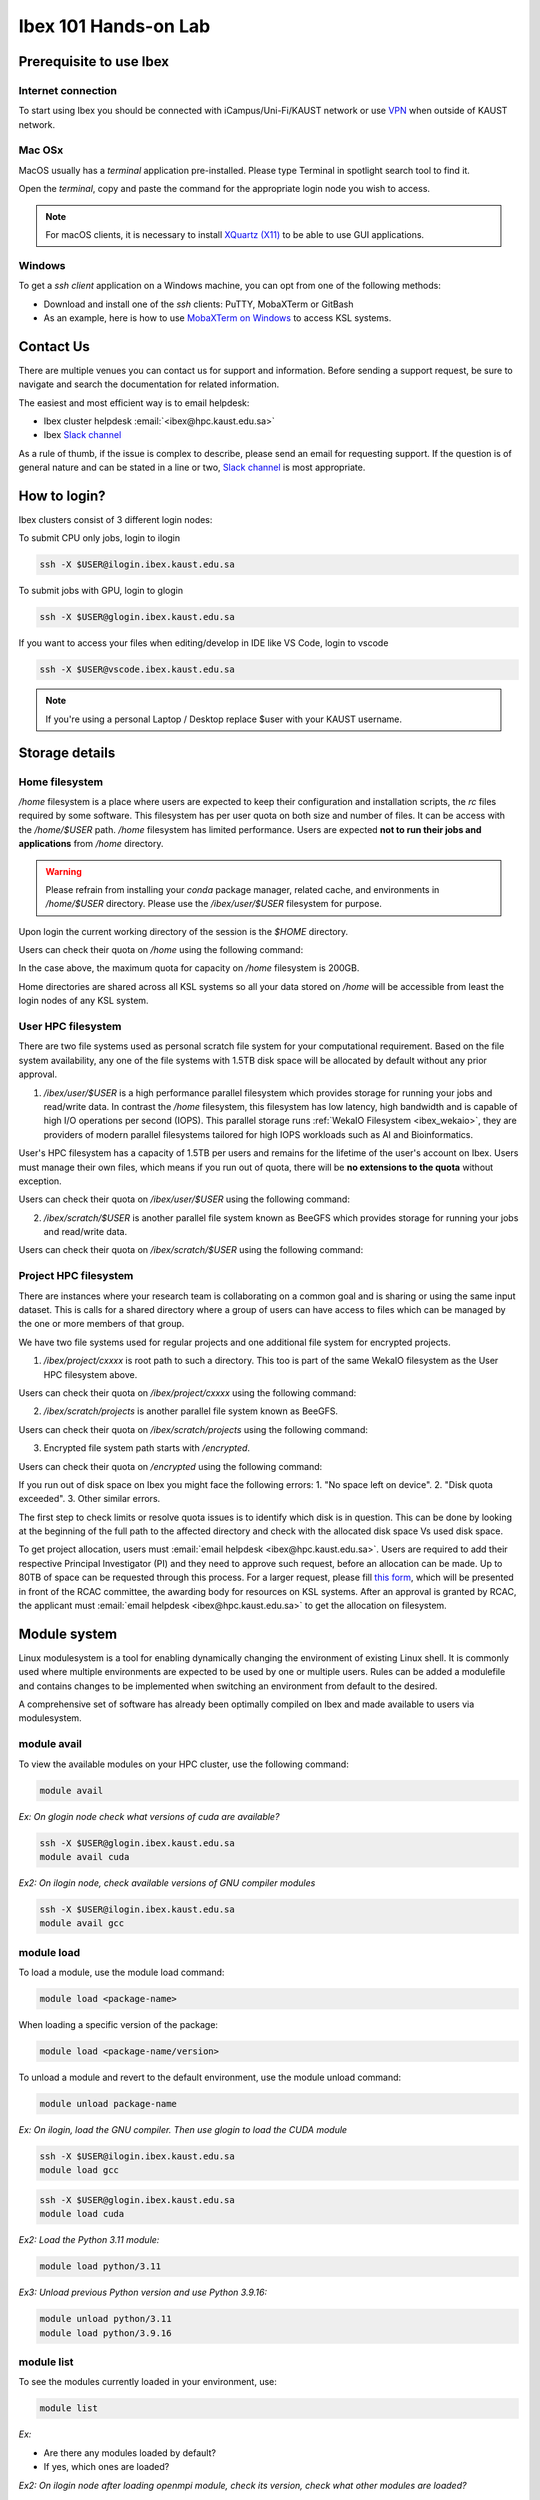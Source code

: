 .. sectionauthor:: Mohsin Ahmed Shaikh <mohsin.shaikh@kaust.edu.sa>
.. meta::
    :description: Ibex Training lab
    :keywords: training, resource, guide, Matlab, slurm

.. _ibex_101_lab:

============================================================
Ibex 101 Hands-on Lab
============================================================

Prerequisite to use Ibex
=========================

Internet connection
---------------------

To start using Ibex you should be connected with iCampus/Uni-Fi/KAUST network or use `VPN <https://it.kaust.edu.sa/docs/default-source/services/network-connectivity/kaust-vpn/setup-kuast-vpn-and-duo.pdf?sfvrsn=8c0c88c7_4>`_ when outside of KAUST network.


Mac OSx
---------

MacOS usually has a `terminal` application pre-installed. Please type Terminal in spotlight search tool to find it. 

.. image:: ../systems/static/MacOS.png
   
Open the `terminal`, copy and paste the command for the appropriate login node you wish to access. 

.. note::
    For macOS clients, it is necessary to install `XQuartz (X11) <https://www.xquartz.org/>`_ to be able to use GUI applications.


Windows
---------

To get a `ssh client` application on a Windows machine, you can opt from one of the following methods:

* Download and install one of the `ssh` clients: PuTTY, MobaXTerm or GitBash
* As an example, here is how to use `MobaXTerm on Windows <https://www.youtube.com/watch?v=xfAydE_0iQo&list=PLaUmtPLggqqm4tFTwhCB48gUAhI5ei2cx&index=19>`_ to access KSL systems.

.. image:: ../systems/static/Windows_Moba.png


Contact Us
===========

There are multiple venues you can contact us for support and information. Before sending a support request, be sure to navigate and search the documentation for related information. 

The easiest and most efficient way is to email helpdesk:

* Ibex cluster helpdesk   :email:`<ibex@hpc.kaust.edu.sa>`
* Ibex `Slack channel <https://app.slack.com/client/T5CEBNQBA/C5CEBNS0Y>`_      
  
As a rule of thumb, if the issue is complex to describe, please send an email for requesting support. If the question is of general nature and can be stated in a line or two,  `Slack channel <https://app.slack.com/client/T5CEBNQBA/C5CEBNS0Y>`_ is most appropriate. 

How to login?
==============

Ibex clusters consist of 3 different login nodes:

To submit CPU only jobs, login to ilogin

.. code-block:: bash

    ssh -X $USER@ilogin.ibex.kaust.edu.sa

To submit jobs with GPU, login to glogin

.. code-block:: bash

    ssh -X $USER@glogin.ibex.kaust.edu.sa

If you want to access your files when editing/develop in IDE like VS Code, login to vscode

.. code-block:: bash

    ssh -X $USER@vscode.ibex.kaust.edu.sa

.. note::
    If you're using a personal Laptop / Desktop replace $user with your KAUST username.


Storage details
================

Home filesystem
----------------

`/home` filesystem is a place where users are expected to keep their configuration and installation scripts, the `rc` files required by some software. This filesystem has per user quota on both size and number of files. It can be access with the `/home/$USER` path. `/home` filesystem has limited performance. Users are expected **not to run their jobs and applications** from `/home` directory.

.. warning:: 
    Please refrain from installing your `conda` package manager, related cache, and environments in `/home/$USER` directory. Please use the `/ibex/user/$USER` filesystem for purpose.  

Upon login the current working directory of the session is the `$HOME` directory.

Users can check their quota on `/home` using the following command:

.. code-block:: bash
    :caption: Command to check the quota on `/home` filesystem

    $ quota -s

    Disk quotas for user ###### (uid ######): 
     Filesystem   space   quota   limit   grace   files   quota   limit   grace
    fs-nfs-60.admin.vis.kaust.edu.sa:/home/home
                   178G    180G    200G            853k   4295m   4295m  

In the case above, the maximum quota for capacity on `/home` filesystem is 200GB. 

Home directories are shared across all KSL systems so all your data stored on `/home` will be accessible from least the login nodes of any KSL system.

User HPC filesystem
--------------------

There are two file systems used as personal scratch file system for your computational requirement. Based on the file system 
availability, any one of the file systems with 1.5TB disk space will be allocated by default without any prior approval. 

1. `/ibex/user/$USER` is a high performance parallel filesystem which provides storage for running your jobs and read/write data. In contrast the `/home` filesystem, this filesystem has low latency, high bandwidth and is capable of high I/O operations per second (IOPS). This parallel storage runs :ref:`WekaIO Filesystem <ibex_wekaio>`, they are providers of modern parallel filesystems tailored for high IOPS workloads such as AI and Bioinformatics. 

User's HPC filesystem has a capacity of 1.5TB per users and remains for the lifetime of the user's account on Ibex. Users must manage their own files, which means if you run out of quota, there will be **no extensions to the quota** without exception. 

Users can check their quota on `/ibex/user/$USER` using the following command:

.. code-block:: bash
    :caption: Command to check the quota on `/ibex/user/` filesystem

        $ df -h /ibex/user/$USER
        Filesystem      Size  Used Avail Use% Mounted on
        user            1.5T  1.3T  274G  83% /ibex/user         853k   4295m   4295m  


2. `/ibex/scratch/$USER` is another parallel file system known as BeeGFS which provides storage for running your jobs and read/write data.

Users can check their quota on `/ibex/scratch/$USER` using the following command:

.. code-block:: bash
    :caption: Command to check the quota on `/ibex/scratch/$USER/` filesystem

        $ bquota  
        Quota information for IBEX filesystems: 
        Scratch (/ibex/scratch):  Used:0.00GB   Limit:25.00 GB


Project HPC filesystem
-----------------------

There are instances where your research team is collaborating on a common goal and is sharing or using the same input dataset. This is calls for a shared directory where a group of users can have access to files which can be managed by the one or more members of that group. 

We have two file systems used for regular projects and one additional file system for encrypted projects.

1. `/ibex/project/cxxxx` is root path to such a directory. This too is part of the same WekaIO filesystem as the User HPC filesystem above.

Users can check their quota on `/ibex/project/cxxxx` using the following command:

.. code-block:: bash
    :caption: Command to check the quota on `/ibex/project/cxxxx` filesystem

        $ df -h /ibex/project/c2247 
        Filesystem      Size  Used Avail Use% Mounted on 
        project          13T   12T  1.2T  92% /ibex/project

2. `/ibex/scratch/projects` is another parallel file system known as BeeGFS.

Users can check their quota on `/ibex/scratch/projects` using the following command:

.. code-block:: bash
    :caption: Command to check the quota on `/ibex/scratch/projects` filesystem

        $ bquota -g ibex-c2123 
        Quota information for IBEX filesystems: 
        Fast Scratch        (/ibex/fscratch):   Used:       0.00 GB   Limit:       0.00 GB 
        Projects    (/ibex/scratch/projects):   Used:   10740.97 GB   Limit:   20480.00 GB

3. Encrypted file system path starts with `/encrypted`.

Users can check their quota on `/encrypted` using the following command:

.. code-block:: bash
    :caption: Command to check the quota on `/encrypted` filesystem

        $ df -h /encrypted/e3001 
        Filesystem      Size  Used Avail Use% Mounted on 
        ddn606-fs1      200T  127T   74T  64% /encrypted/e3001

If you run out of disk space on Ibex you might face the following errors: 
1. "No space left on device".
2. "Disk quota exceeded".
3. Other similar errors. 

The first step to check limits or resolve quota issues is to identify which disk is in question. This can be done by looking at the 
beginning of the full path to the affected directory and check with the allocated disk space Vs used disk space.

To get project allocation, users must :email:`email helpdesk <ibex@hpc.kaust.edu.sa>`. Users are required to add their respective Principal Investigator (PI) and they need to approve such request, before an allocation can be made. Up to 80TB of space can be requested through this process. For a larger request, please fill `this form <https://www.hpc.kaust.edu.sa/sites/default/files/files/public/documents/KSL_Project_Proposal.doc>`_, which will be presented in front of the RCAC committee, the awarding body for resources on KSL systems. After an approval is granted by RCAC, the applicant must :email:`email helpdesk <ibex@hpc.kaust.edu.sa>` to get the allocation on filesystem.

Module system
===============

Linux modulesystem is a tool for enabling dynamically changing the environment of existing Linux shell. It is commonly used where multiple environments are expected to be used by one or multiple users. Rules can be added a modulefile and contains changes to be implemented when switching an environment from default to the desired.

A comprehensive set of software has already been optimally compiled on Ibex and made available to users via modulesystem.

module avail
-------------

To view the available modules on your HPC cluster, use the following command:

.. code-block:: bash

    module avail

`Ex: On glogin node check what versions of cuda are available?`

.. code-block:: bash

    ssh -X $USER@glogin.ibex.kaust.edu.sa
    module avail cuda

`Ex2: On ilogin node, check available versions of GNU compiler modules`

.. code-block:: bash

    ssh -X $USER@ilogin.ibex.kaust.edu.sa
    module avail gcc

module load
------------

To load a module, use the module load command:

.. code-block:: bash

    module load <package-name>

When loading a specific version of the package:

.. code-block:: bash

    module load <package-name/version>

To unload a module and revert to the default environment, use the module unload command:

.. code-block:: bash

    module unload package-name

`Ex: On ilogin, load the GNU compiler. Then use glogin to load the CUDA module`

.. code-block:: bash

    ssh -X $USER@ilogin.ibex.kaust.edu.sa
    module load gcc

.. code-block:: bash

    ssh -X $USER@glogin.ibex.kaust.edu.sa
    module load cuda

`Ex2: Load the Python 3.11 module:`

.. code-block:: bash

    module load python/3.11

`Ex3: Unload previous Python version and use Python 3.9.16:`

.. code-block:: bash

    module unload python/3.11
    module load python/3.9.16

module list
------------

To see the modules currently loaded in your environment, use:

.. code-block:: bash

    module list

`Ex:`

- Are there any modules loaded by default?
- If yes, which ones are loaded?

`Ex2: On ilogin node after loading openmpi module, check its version, check what other modules are loaded?`

.. code-block:: bash

    ssh -X $USER@ilogin.ibex.kaust.edu.sa
    module load openmpi
    module list


Using SLURM
=============

SLURM jobscript explained
---------------------------

Batch jobs can be submitted to SLURM scheduler so they can run when the requested resources are available for use. This section introduces what a jobscript is and how to configure it to request different allocatable resources.

You can find all the jobscripts for the labs at this `repo <https://github.com/kaust-rccl/ibex_101_labs>`_

Please clone it using the command:

.. code-block:: bash

    git clone https://github.com/kaust-rccl/ibex_101_labs.git


Basic jobscript
----------------

A typical jobscript has two major sections:

- SLURM Directives.

- The commands to run on allocated computational resource.

.. code-block:: bash

    #!/bin/bash -l
    #SBATCH --time=00:10:00
    #SBATCH --reservation=ibex-101


    echo "helloworld"

Since we didn't specify to slurm the amount of cpus and memory needed, it will allocate the default 2GB memory with 1 CPU.

.. note::
    The reservation ibex-101 is used for the Hands-on session period only.

Job submission for multi-CPUs
------------------------------

.. code-block:: bash

    #!/bin/bash -l

    #SBATCH --ntasks=4
    #SBATCH --ntasks-per-node=4
    #SBATCH --time=00:10:00
    #SBATCH --reservation=ibex-101

    srun -n 4 echo "Hello world!"

Using `sbatch` command submits your jobscript to SLURM.

- Upon successful submission a unique job ID is assigned.

- Job is queued and awaits allocation of the requested resources.

- A priority is assigned to each job based on first come basis.

.. code-block:: bash

    > sbatch my-jobscript.slurm
    Submitted batch job 33204519

Job monitoring
----------------

The `squeue` command shows the current jobs in the SLURM queue.

You can use `--user` to only show your jobs.

.. code-block:: bash

    squeue --user=$USER

`Ex: Use sbatch command to submit a jobscript, then check its status.`

`Questions:`

- What is the state of your job?

- Which node is your job assigned to (if running)?

Job accounting
----------------

The `sacct` command shows detailed information about past jobs, including completed, failed, or canceled jobs.

`Ex: You want to view details of your completed or canceled job.`

.. code-block:: bash

    sacct --user=$USER

Add more detail by using:

.. code-block:: bash

    sacct --user=$USER --format=JobID,JobName,Partition,State,ExitCode

`Questions:`

- What is the state of your job (e.g., COMPLETED, FAILED)?

- What was the exit code of your job?


Job cancelling
----------------

The `scancel` command cancels a job in the SLURM queue.

.. code-block:: bash

    scancel <job_id>

`Ex: Submit a job, cancel it then verify it has been removed from queue:`

Save this script as `my-jobscript.slurm`

.. code-block:: bash

    #!/bin/bash -l
    #SBATCH --time=00:10:00
    #SBATCH --reservation=ibex-101

    sleep 300


.. code-block:: bash

    sbatch my-jobscript.slurm
    Submitted batch job 33204519
    scancel 33204519
    squeue --user=$USER

SLURM standard output / error files
-------------------------------------

When you submit a job to SLURM using a jobscript, the output and error messages are redirected to the files slurm-<jobid>.out and slurm-<jobid>.err by default.

You can specify the name for these files to include the jobid in the filename, using the following SLURM options in your jobscript.

.. code-block:: bash

    #SBATCH --output=QC.%j.out		## Console output file
    #SBATCH --error=QC.%j.err		## Console error file

When you submit the script using sbatch, the files will be generated as following.

.. code-block:: bash

    $ sbatch myscript.slurm
    Submitted batch job 37104135
    $ ls *.out
    QC.37104135.out
    $ ls *.err
    QC.37104135.err

You can also include the hostname of the node being used.

.. code-block:: bash

    #SBATCH --output=QC.%j.%N.out		## Console output file
    #SBATCH --error=QC.%j.%N.err		## Console error file

When you submit the script using sbatch, the files will be generated as following.

.. code-block:: bash

    $ sbatch myscript.slurm
    Submitted batch job 37104136
    $ ls *.out
    QC.37104135.out QC.37104136.gpu214-14.out
    $ ls *.err
    QC.37104135.err QC.37104136.gpu214-14.err

Job monitoring with "Job name"
--------------------------------

You can use --job-name in your jobscript to easily find your job in squeue using the given name.

.. code-block:: bash

    #SBATCH --job-name=QC			## Name of your job

Now when you run squeue, you will find it listed as

.. code-block:: bash

    $ squeue --user=$USER

    JOBID PARTITION     NAME     USER ST       TIME  NODES NODELIST(REASON)
    37104585    gpu     QC   username  R       1:25      1 gpu214-14

Email notifications
---------------------

SLURM's email notification feature allows users to receive email updates about the status of their submitted jobs. This is particularly useful for monitoring job progress and being informed when a job starts, ends, or fails.

How to Enable Email Notifications in SLURM?

You can use the following options in your jobscript to configure email notifications:

.. code-block:: bash

    --mail-type=<ALL/BEGIN/END/FAIL> #Specifies when to send email notifications.
    --mail-user=<email>              #Specifies the email address to which notifications should be sent.


Options for `--mail-type` include:

- BEGIN: Send an email when the job begins.
- END: Send an email when the job finishes successfully.
- FAIL: Send an email if the job fails.
- ALL: Send emails for all job events (begin, end, fail, etc.).

`EX: Run a job with email notifications configured`

Using the script `job_with_email.slurm`

.. code-block:: bash

    #!/bin/bash -l
    #SBATCH --job-name=email_example        # Job name
    #SBATCH --output=email_example.out      # Standard output log
    #SBATCH --error=email_example.err       # Error log
    #SBATCH --nodes=1                       # Number of nodes
    #SBATCH --ntasks=1                      # Number of tasks
    #SBATCH --time=00:05:00                 # Time limit (hh:mm:ss)
    #SBATCH --mail-type=ALL                 # Send email for all job events
    #SBATCH --mail-user=your_email@kaust.edu.sa  # Your KAUST email address
    #SBATCH --reservatin=ibex-101            # use ibex-101 reservation

    # Print some information about the job
    echo "Job started on $(hostname) at $(date)"

    # Simulate some work
    sleep 60

    # Job completion message
    echo "Job completed at $(date)"

submit the job using `sbatch`

.. code-block:: bash

    $ sbatch job_with_email.slurm
    Submitted batch job 37105347


In this exmaple you should receive emails at the specified address (your_email@kaust.edu.sa) when the job:
Starts (BEGIN event), completes successfully (END event) or fails (if an error occurs).

Example email Notifications:

- BEGIN notification

.. code-block:: bash

    Slurm Job_id=37105347 Name=email_example Began, Queued time 00:00:01

- END notification

.. code-block:: bash

    Slurm Job_id=37105347 Name=email_example Ended, Run time 00:01:00, COMPLETED, ExitCode 0

- FAIL notification

.. code-block:: bash

    Slurm Job_id=37105347 Name=email_example Ended, Run time 00:00:00, COMPLETED, ExitCode 0


SLURM job examples
====================

CPU jobs
---------

Single cpu job

.. code-block:: bash

    #!/bin/bash -l
    #SBATCH --time=00:10:00
    #SBATCH --ntasks=1
    #SBATCH --cpus-per-task=1
    #SBATCH --reservation=ibex-101

    echo "Hello world!"

Multithreaded job single node (openmp)

.. code-block:: bash

    #!/bin/bash -l
    #SBATCH --time=00:10:00
    #SBATCH --ntasks=1
    #SBATCH --cpus-per-task=4
    #SBATCH --reservation=ibex-101

    module load gcc

    export OMP_NUM_THREADS=4
    export OMP_PLACES=cores
    export OMP_PROC_BIND=close

    srun -c 4 ./openmp_hello_world

MPI job single node

.. code-block:: bash

    #!/bin/bash -l
    #SBATCH --time=00:10:00
    #SBATCH --ntasks=4
    #SBATCH --tasks-per-node=4
    #SBATCH --reservation=ibex-101

    # Load the OpenMPI module
    module load openmpi

    # Print some information about the job
    echo "Job running on $(hostname)"
    echo "Number of tasks: $SLURM_NTASKS"
    echo "Nodes allocated: $SLURM_JOB_NODELIST"

    # Run the MPI program
    mpirun -np 4 ./mpi_hello_world

MPI job multinode

.. code-block:: bash

    #!/bin/bash -l
    #SBATCH --time=00:10:00
    #SBATCH --nodes=2
    #SBATCH --ntasks=8
    #SBATCH --ntasks-per-node=4
    #SBATCH --reservation=ibex-101

    # Load the OpenMPI module
    module load openmpi

    # Print some information about the job
    echo "Job running on $(hostname)"
    echo "Number of tasks: $SLURM_NTASKS"
    echo "Nodes allocated: $SLURM_JOB_NODELIST"

    # Run the MPI program
    mpirun -np 8 ./mpi_hello_world

GPU jobs
---------

Single gpu job

.. code-block:: bash

    #!/bin/bash -l
    #SBATCH --time=00:10:00
    #SBATCH --gpus=1
    #SBATCH --reservation=ibex-101

    module load cuda/11.8
    nvidia-smi

Multiple GPUs single node

.. code-block:: bash

    #!/bin/bash -l
    #SBATCH --time=00:10:00
    #SBATCH --cpus-per-task=2
    #SBATCH --mem=32G
    #SBATCH --gpus=2
    #SBATCH --gpus-per-node=2
    #SBATCH --constraint=gtx1080ti
    #SBATCH --reservation=ibex-101

    module load cuda/11.8
    srun -c 2 ./multi_gpu_program

Multiple GPUs on Multiple nodes

.. code-block:: bash

    #!/bin/bash -l
    #SBATCH --time=00:10:00
    #SBATCH --nodes=2
    #SBATCH --ntasks=2
    #SBATCH --ntasks-per-node=1
    #SBATCH --cpus-per-task=6
    #SBATCH --mem=32G
    #SBATCH --gpus=4
    #SBATCH --gpus-per-node=2
    #SBATCH --constraint=gtx1080ti
    #SBATCH --reservation=ibex-101


    module load cuda/11.8

    srun -n 2 -N 2 -c 6 ./multi_gpu_program

constraints
------------

CPU constraints

.. list-table:: **CPU Compute nodes in Ibex cluster**
   :widths: 40 20 15 15 15 15 20 30 20
   :header-rows: 1

   * - CPU Family
     - CPU
     - Nodes
     - Cores/node
     - Clock (GHz)
     - FLOPS
     - Memory
     - SLURM constraints
     - local storage
   * - Intel Skylake
     - skylake
     - 106
     - 40
     - 2.60
     - 32
     - 350GB
     - intel, skylake
     - 744GB
   * - Intel Cascade Lake
     - cascadelake
     - 106
     - 40
     - 2.50
     - 32
     - 350GB
     - intel, cascadelake
     - 744GB
   * - AMD Rome
     - Rome
     - 108
     - 128
     - 2.00
     - 32
     - 475GB  
     - amd, rome
     - 744GB

`Ex: In your jobscript use intel node then change it to an amd node submit and confirm the CPU type each time using lscpu command`

.. code-block:: bash

    #!/bin/bash -l
    #SBATCH --time=00:10:00
    #SBATCH --ntasks=1
    #SBATCH --cpus-per-task=1
    #SBATCH --constraint=intel #amd
    #SBATCH --reservation=ibex-101

    lscpu

Large memory nodes

Some nodes have larger memory for workloads which require loading big data in memory, e.g. some bioinformatics workloads, or data processing/wrangling creating input data for Machine Learning and Deep Learning training jobs.

.. list-table:: **Large memory Compute nodes in Ibex cluster**
   :widths: 40 20 15 15 15 15 20 30 20
   :header-rows: 1

   * - CPU Family
     - CPU
     - Nodes
     - Cores/node
     - Clock (GHz)
     - FLOPS
     - Memory
     - local Storage
     - SLURM constraints
   * - Intel Cascade Lake
     - cascadelake
     - 18
     - 48
     - 4.20
     - 32
     - 3TB  
     - 6TB
     - intel, largemem, cascadelake
   * - Intel Skylake
     - skylake
     - 4
     - 32
     - 3.70
     - 32
     - 3TB
     - 10TB
     - intel, largemem, skylake

`Ex: In your jobscript use specify a large memory node, submit and confirm the memory size using free -h command`

.. code-block:: bash

    #!/bin/bash -l
    #SBATCH --time=00:10:00
    #SBATCH --ntasks=1
    #SBATCH --mem=1200G
    #SBATCH --constraint=largemem
    #SBATCH --reservation=ibex-101

    free -h


GPU constraints

There are GPU nodes in Ibex cluster with GPUs of different microarchitecture. Note that all the GPUs on a single node are always of the same microarchitecture, there is no heterogeneity there.

.. list-table:: **GPU Compute nodes in Ibex cluster**
   :widths: 15 15 15 10 10 10 10 15 10 10 10  
   :header-rows: 1

   * - Model
     - GPU Arch
     - Host CPU
     - Nodes
     - GPUs/ node
     - Cores/ node
     - GPU Mem
     - GPU Mem type
     - CPU Mem
     - GPU Clock (GHz)
     - CPU Clock (GHz)
   * - P6000
     - Pascal
     - Intel Haswell
     - 3
     - 2
     - 36(34)
     - 24GB
     - GDDR5X
     - 256GB
     - 1.5
     - 2.3
   * - P100
     - Pascal
     - Intel Haswell
     - 5
     - 4
     - 36(34)
     - 16GB
     - HBM2
     - 256GB
     - 1.19
     - 2.3
   * - GTX-1080Ti
     - Pascal
     - Intel Haswell
     - 8
     - 4
     - 36(34)
     - 11GB
     - GDDR5X
     - 256GB
     - 1.48
     - 2.3
   * - GTX-1080Ti
     - Pascal
     - Intel Skylake
     - 4
     - 8
     - 32(30)
     - 11GB
     - GDDR5X
     - 256GB
     - 1.48
     - 2.6
   * - RTX-2080Ti
     - Turing
     - Intel Skylake
     - 3
     - 8
     - 32(30)
     - 11GB
     - GDDR6
     - 383G
     - 1.35
     - 2.6
   * - V100
     - Volta
     - Intel Skylake
     - 6
     - 4
     - 32(30)
     - 32GB
     - HBM2
     - 383G
     - 1.29
     - 2.6
   * - V100
     - Volta
     - Intel Cascade Lake
     - 1
     - 2
     - 40(38)
     - 32GB
     - HBM2
     - 383G
     - 1.23
     - 2.5
   * - V100
     - Volta
     - Intel Cascade Lake
     - 30
     - 8
     - 48(46)
     - 32GB
     - HBM2
     - 383G
     - 1.29
     - 2.6
   * - A100
     - Ampere
     - AMD Milan
     - 46
     - 4
     - 64(62)
     - 80GB
     - HBM2
     - 512G
     - 1.16
     - 1.99
   * - A100
     - Ampere
     - AMD Milan
     - 8
     - 8
     - 128(126)
     - 80GB
     - HBM2
     - 1T
     - 1.16
     - 1.5

`Ex: In your jobscript use gtx1080ti, then change it to a v100, submit and confirm the GPU type each time using nvidia-smi command.`

.. code-block:: bash

    #!/bin/bash -l
    #SBATCH --time=00:10:00
    #SBATCH --gpus=1
    #SBATCH --constraint=gtx1080ti #v100
    #SBATCH --reservation=ibex-101

    nvidia-smi

Application examples
======================

Data Science
--------------

- We'll use Jupyter for for the DS workload example.

There are Multiple ways to launch Jupyter on Ibex:

- Launch jupyter in one line

Using the file `launch-jupyter-one-line.sh`

.. code-block:: bash

    #!/bin/bash -l
    # Activate the environment and execute the commands within a subshell
    (
        eval "$(conda shell.bash hook)"
        # Load and run packages
        module load machine_learning
        # or activate the conda environment
        #export ENV_PREFIX=$PWD/env
        #conda activate $ENV_PREFIX
        # module load cudnn/8.8.1-cuda11.8.0
        jupyter lab --no-browser --ip="$(hostname)".ibex.kaust.edu.sa
    )

Run the following command to run on one gtx1080ti GPU:

.. code-block:: bash

    srun --gpus=1 --mem=100G --cpus-per-task=24 --time=00:30:00 --resv-ports=1 --reservation=ibex-101 --pty /bin/bash -l launch-jupyter-one-line.sh

Now on your terminal you will see the same kind of message from jupyter.

.. code-block:: bash

    To access the server, open this file in a browser:
    file:///home/username/.local/share/jupyter/runtime/jpserver-44653-open.html
    Or copy and paste one of these URLs:
    http://gpu214-06.ibex.kaust.edu.sa:55479/lab?token=8a998b0772313ce6e5cca9aca1f13f2faff18d950d78c776
    or http://127.0.0.1:55479/lab?token=8a998b0772313ce6e5cca9aca1f13f2faff18d950d78c776

Copy one of the lines of that start with http://gpuXXX-XX into your browser.  You can now start using Jupyter.


- Batch job for Jupyter

Using the file `launch-jupyter-server.slurm`

.. code-block:: bash

    #!/bin/bash -l
    #SBATCH --time=00:30:00
    #SBATCH --nodes=1
    #SBATCH --gpus-per-node=1
    #SBATCH --cpus-per-gpu=6
    #SBATCH --mem=32G
    #SBATCH --reservatin=ibex-101
    #SBATCH --job-name=demo
    #SBATCH --output=%x-%j-slurm.out
    #SBATCH --error=%x-%j-slurm.err

    # Load environment which has Jupyter installed. It can be one of the following:
    # - Machine Learning module installed on the system (module load machine_learning)
    # - your own conda environment on Ibex
    # - a singularity container with python environment (conda or otherwise)

    # setup the environment
    module purge

    # You can use the machine learning module
    module load machine_learning/2024.01
    # or you can activate the conda environment directly by uncommenting the following lines
    #export ENV_PREFIX=$PWD/env
    #conda activate $ENV_PREFIX

    # setup ssh tunneling
    # get tunneling info
    export XDG_RUNTIME_DIR=/tmp node=$(hostname -s)
    user=$(whoami)
    submit_host=${SLURM_SUBMIT_HOST}
    port=$(python -c 'import socket; s=socket.socket(); s.bind(("", 0)); print(s.getsockname()[1]); s.close()')
    echo ${node} pinned to port ${port} on ${submit_host}

    # print tunneling instructions
    echo -e "
    ${node} pinned to port ${port} on ${submit_host}
    To connect to the compute node ${node} on IBEX running your jupyter notebook server, you need to run following two commands in a terminal 1.
    Command to create ssh tunnel from you workstation/laptop to glogin:

    ssh -L ${port}:${node}.ibex.kaust.edu.sa:${port} ${user}@glogin.ibex.kaust.edu.sa

    Copy the link provided below by jupyter-server and replace the NODENAME with localhost before pasting it in your browser on your workstation/laptop.
    " >&2

    # launch jupyter server
    jupyter ${1:-lab} --no-browser --port=${port} --port-retries=0  --ip=${node}.ibex.kaust.edu.sa

Submit the job using the `sbatch` command:

.. code-block:: bash

    sbatch launch-jupyter-server.slurm

Once the job starts open a new terminal on your local machine and copy and paste the ssh tunnel command from the `XXX-slurm.err` file.

Example:

.. code-block:: bash

    ssh -L 57162:gpu214-02.ibex.kaust.edu.sa:57162 $USER@glogin.ibex.kaust.edu.sa

From the `XXX-slurm.err` file copy one of the lines of that start with http://gpuXXX-XX into your browser.

Now we are ready to use our Jupyter client.

`Ex: Run the python script pytorch_demo.py from the GitHub repo using a single node with 2 GPUs`

Using the script `single-node-2GPUs-job.slurm`

.. code-block:: bash

    #!/bin/bash -l
    #SBATCH --job-name=pytorch_multi_gpu     # Job name
    #SBATCH --nodes=1                        # Use a single node
    #SBATCH --ntasks=1                       # One task
    #SBATCH --gpus=2                         # Request 2 GPUs
    #SBATCH --cpus-per-task=8                # Request 8 CPUs
    #SBATCH --mem=32G                        # Request 32G memory
    #SBATCH --time=00:10:00                  # Time limit (hh:mm:ss)
    #SBATCH --reservatin=ibex-101            # use ibex-101 reservation

    # Load necessary modules (if required)
    module load machine_learning/2024.01

    # Run the PyTorch script
    python pytorch_demo.py


Submit the script using `sbatch` command

.. code-block:: bash

    sbatch single-node-2GPUs-job.slurm

The script detects the number of available GPUs and creates a random 1000x1000 tensor then performs a matrix multiplication operation on the tensor (tensor @ tensor.T) using the first GPU only.
If multiple GPUs are available, the script demonstrates how to distribute work across GPUs using PyTorch's `torch.nn.DataParallel`
A simple PyTorch model `torch.nn.Linear` is created and wrapped in DataParallel to utilize multiple GPUs automatically.
A random input tensor (64x1000, batch size of 64) is processed by the model.
The script prints the output shape after processing.

Expected output:

.. code-block:: bash

    GNU 13.2.0 is now loaded
    Loading module for CUDA 11.8
    CUDA 11.8 is now loaded
    Loading module for Machine Learning 2024.01
    Machine Learning 2024.01 is now loaded

    Loading machine_learning/2024.01
    Loading requirement: gcc/13.2.0 cuda/11.8
    CUDA is available. Number of GPUs: 4
    GPU 0: NVIDIA GeForce GTX 1080 Ti
    GPU 1: NVIDIA GeForce GTX 1080 Ti
    GPU 2: NVIDIA GeForce GTX 1080 Ti
    GPU 3: NVIDIA GeForce GTX 1080 Ti
    Using GPU: NVIDIA GeForce GTX 1080 Ti
    Tensor created on: cuda:0
    Matrix multiplication completed.
    Result moved to CPU. Shape: torch.Size([1000, 1000])

    Multi-GPU Example:
    Output shape after DataParallel: torch.Size([64, 1000])


Bioinformatics
---------------

We'll be using FastQC as an example.

Using the jobscript `fastqc.batch`

.. code-block:: bash

    #!/bin/bash -l
    #SBATCH --nodes=1                       ## No. of nodes to be used
    #SBATCH --cpus-per-task=4               ## No. of threads to be used for this FastQC
    #SBATCH --job-name=QC                   ## Name of your job
    #SBATCH --output=QC.%J.out              ## Console output file
    #SBATCH --error=QC.%J.err               ## Console error file
    #SBATCH --time=01:30:00                 ## Expected execution time of your job
    #SBATCH --mem=2G                        ## Estimated memory size (e.g. more than or equal to your fastq file)
    #SBATCH --reservation=ibex-101

    #fetch the dataset files
    cp -r /ibex/scratch/projects/ibex_cs_temp/ibex_101/dataset/ ./
    cd dataset

    #run the application:
    module load fastqc/0.11.8
    fastqc --threads 4 SRR975578_1.fastq.gz SRR975578_2.fastq.gz

Submit the job using the `sbatch` command.

.. code-block:: bash

    sbatch fastqc.batch

After the job start, it will generate out and err files, watch the status of your job console error/output

.. code-block:: bash

    more QC.17122614.err
    Loading module for FastQC 
    FastQC 0.11.8 is now loaded
    Started analysis of SRR975578_1.fastq.gz
    Started analysis of SRR975578_2.fastq.gz
    Approx 5% complete for SRR975578_1.fastq.gz
    Approx 5% complete for SRR975578_2.fastq.gz
    Approx 10% complete for SRR975578_1.fastq.gz

Verify the job completion status and application output files

.. code-block:: bash

    cat QC.17122614.out 
    Analysis complete for SRR975578_1.fastq.gz
    Analysis complete for SRR975578_2.fastq.gz

View the output file

.. code-block:: bash

    google-chrome SRR975578_1_fastqc.html


.. image:: ../static/fastqc.png

User survey
============

.. image:: ../static/survey.png


        





























